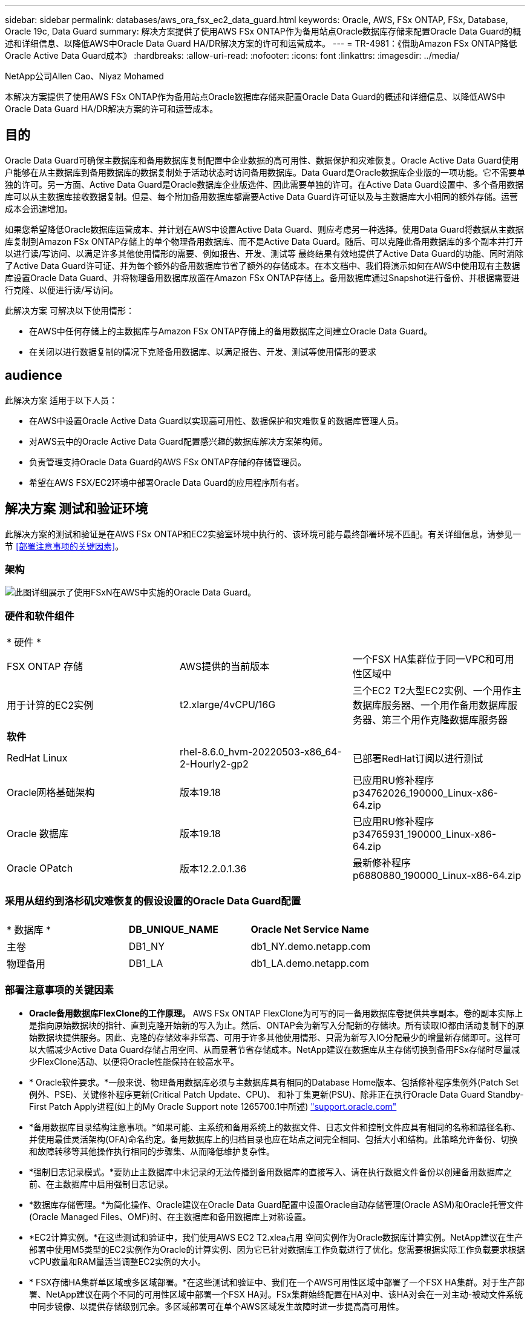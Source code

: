---
sidebar: sidebar 
permalink: databases/aws_ora_fsx_ec2_data_guard.html 
keywords: Oracle, AWS, FSx ONTAP, FSx, Database, Oracle 19c, Data Guard 
summary: 解决方案提供了使用AWS FSx ONTAP作为备用站点Oracle数据库存储来配置Oracle Data Guard的概述和详细信息、以降低AWS中Oracle Data Guard HA/DR解决方案的许可和运营成本。 
---
= TR-4981：《借助Amazon FSx ONTAP降低Oracle Active Data Guard成本》
:hardbreaks:
:allow-uri-read: 
:nofooter: 
:icons: font
:linkattrs: 
:imagesdir: ../media/


NetApp公司Allen Cao、Niyaz Mohamed

[role="lead"]
本解决方案提供了使用AWS FSx ONTAP作为备用站点Oracle数据库存储来配置Oracle Data Guard的概述和详细信息、以降低AWS中Oracle Data Guard HA/DR解决方案的许可和运营成本。



== 目的

Oracle Data Guard可确保主数据库和备用数据库复制配置中企业数据的高可用性、数据保护和灾难恢复。Oracle Active Data Guard使用户能够在从主数据库到备用数据库的数据复制处于活动状态时访问备用数据库。Data Guard是Oracle数据库企业版的一项功能。它不需要单独的许可。另一方面、Active Data Guard是Oracle数据库企业版选件、因此需要单独的许可。在Active Data Guard设置中、多个备用数据库可以从主数据库接收数据复制。但是、每个附加备用数据库都需要Active Data Guard许可证以及与主数据库大小相同的额外存储。运营成本会迅速增加。

如果您希望降低Oracle数据库运营成本、并计划在AWS中设置Active Data Guard、则应考虑另一种选择。使用Data Guard将数据从主数据库复制到Amazon FSx ONTAP存储上的单个物理备用数据库、而不是Active Data Guard。随后、可以克隆此备用数据库的多个副本并打开以进行读/写访问、以满足许多其他使用情形的需要、例如报告、开发、测试等 最终结果有效地提供了Active Data Guard的功能、同时消除了Active Data Guard许可证、并为每个额外的备用数据库节省了额外的存储成本。在本文档中、我们将演示如何在AWS中使用现有主数据库设置Oracle Data Guard、并将物理备用数据库放置在Amazon FSx ONTAP存储上。备用数据库通过Snapshot进行备份、并根据需要进行克隆、以便进行读/写访问。

此解决方案 可解决以下使用情形：

* 在AWS中任何存储上的主数据库与Amazon FSx ONTAP存储上的备用数据库之间建立Oracle Data Guard。
* 在关闭以进行数据复制的情况下克隆备用数据库、以满足报告、开发、测试等使用情形的要求




== audience

此解决方案 适用于以下人员：

* 在AWS中设置Oracle Active Data Guard以实现高可用性、数据保护和灾难恢复的数据库管理人员。
* 对AWS云中的Oracle Active Data Guard配置感兴趣的数据库解决方案架构师。
* 负责管理支持Oracle Data Guard的AWS FSx ONTAP存储的存储管理员。
* 希望在AWS FSX/EC2环境中部署Oracle Data Guard的应用程序所有者。




== 解决方案 测试和验证环境

此解决方案的测试和验证是在AWS FSx ONTAP和EC2实验室环境中执行的、该环境可能与最终部署环境不匹配。有关详细信息，请参见一节 <<部署注意事项的关键因素>>。



=== 架构

image:aws_ora_fsx_data_guard_architecture.png["此图详细展示了使用FSxN在AWS中实施的Oracle Data Guard。"]



=== 硬件和软件组件

[cols="33%, 33%, 33%"]
|===


3+| * 硬件 * 


| FSX ONTAP 存储 | AWS提供的当前版本 | 一个FSX HA集群位于同一VPC和可用性区域中 


| 用于计算的EC2实例 | t2.xlarge/4vCPU/16G | 三个EC2 T2大型EC2实例、一个用作主数据库服务器、一个用作备用数据库服务器、第三个用作克隆数据库服务器 


3+| *软件* 


| RedHat Linux | rhel-8.6.0_hvm-20220503-x86_64-2-Hourly2-gp2 | 已部署RedHat订阅以进行测试 


| Oracle网格基础架构 | 版本19.18 | 已应用RU修补程序p34762026_190000_Linux-x86-64.zip 


| Oracle 数据库 | 版本19.18 | 已应用RU修补程序p34765931_190000_Linux-x86-64.zip 


| Oracle OPatch | 版本12.2.0.1.36 | 最新修补程序p6880880_190000_Linux-x86-64.zip 
|===


=== 采用从纽约到洛杉矶灾难恢复的假设设置的Oracle Data Guard配置

[cols="33%, 33%, 33%"]
|===


3+|  


| * 数据库 * | *DB_UNIQUE_NAME* | *Oracle Net Service Name* 


| 主卷 | DB1_NY | db1_NY.demo.netapp.com 


| 物理备用 | DB1_LA | db1_LA.demo.netapp.com 
|===


=== 部署注意事项的关键因素

* *Oracle备用数据库FlexClone的工作原理。* AWS FSx ONTAP FlexClone为可写的同一备用数据库卷提供共享副本。卷的副本实际上是指向原始数据块的指针、直到克隆开始新的写入为止。然后、ONTAP会为新写入分配新的存储块。所有读取IO都由活动复制下的原始数据块提供服务。因此、克隆的存储效率非常高、可用于许多其他使用情形、只需为新写入IO分配最少的增量新存储即可。这样可以大幅减少Active Data Guard存储占用空间、从而显著节省存储成本。NetApp建议在数据库从主存储切换到备用FSx存储时尽量减少FlexClone活动、以便将Oracle性能保持在较高水平。
* * Oracle软件要求。*一般来说、物理备用数据库必须与主数据库具有相同的Database Home版本、包括修补程序集例外(Patch Set例外、PSE)、关键修补程序更新(Critical Patch Update、CPU)、 和补丁集更新(PSU)、除非正在执行Oracle Data Guard Standby-First Patch Apply进程(如上的My Oracle Support note 1265700.1中所述) link:http://support.oracle.com.["support.oracle.com"^]
* *备用数据库目录结构注意事项。*如果可能、主系统和备用系统上的数据文件、日志文件和控制文件应具有相同的名称和路径名称、并使用最佳灵活架构(OFA)命名约定。备用数据库上的归档目录也应在站点之间完全相同、包括大小和结构。此策略允许备份、切换和故障转移等其他操作执行相同的步骤集、从而降低维护复杂性。
* *强制日志记录模式。*要防止主数据库中未记录的无法传播到备用数据库的直接写入、请在执行数据文件备份以创建备用数据库之前、在主数据库中启用强制日志记录。
* *数据库存储管理。*为简化操作、Oracle建议在Oracle Data Guard配置中设置Oracle自动存储管理(Oracle ASM)和Oracle托管文件(Oracle Managed Files、OMF)时、在主数据库和备用数据库上对称设置。
* *EC2计算实例。*在这些测试和验证中，我们使用AWS EC2 T2.xlea占用 空间实例作为Oracle数据库计算实例。NetApp建议在生产部署中使用M5类型的EC2实例作为Oracle的计算实例、因为它已针对数据库工作负载进行了优化。您需要根据实际工作负载要求根据vCPU数量和RAM量适当调整EC2实例的大小。
* * FSX存储HA集群单区域或多区域部署。*在这些测试和验证中、我们在一个AWS可用性区域中部署了一个FSX HA集群。对于生产部署、NetApp建议在两个不同的可用性区域中部署一个FSX HA对。FSx集群始终配置在HA对中、该HA对会在一对主动-被动文件系统中同步镜像、以提供存储级别冗余。多区域部署可在单个AWS区域发生故障时进一步提高高可用性。
* * FSX存储集群规模估算。*适用于ONTAP 存储文件系统的Amazon FSX可提供高达160、000个原始SSD IOPS、高达4 Gbps吞吐量以及最大192 TiB容量。但是、您可以根据部署时的实际要求、根据已配置的IOPS、吞吐量和存储限制(最小1、024 GiB)来调整集群的大小。可以动态调整容量、而不会影响应用程序可用性。




== 解决方案 部署

我们假定您已将主Oracle数据库部署在VPC中的AWS EC2环境中、并以此作为设置Data Guard的起点。主数据库使用Oracle ASM进行部署以进行存储管理。  为Oracle数据文件、日志文件和控制文件等创建了两个ASM磁盘组-+data和+logs 有关使用ASM在AWS中部署Oracle的详细信息、请参阅以下技术报告以获得帮助。

* link:aws_ora_fsx_ec2_deploy_intro.html["基于EC2和FSx的Oracle数据库部署最佳实践"^]
* link:aws_ora_fsx_ec2_iscsi_asm.html["使用iSCSI/ASM在AWS FSX/EC2中部署和保护Oracle数据库"^]
* link:aws_ora_fsx_ec2_nfs_asm.html["Oracle 19c在使用NFS/ASM的AWS FSX/EC2上独立重新启动"^]


主Oracle数据库可以运行在FSx ONTAP上、也可以运行在AWS EC2生态系统中的任何其他可选存储上。下一节介绍了在使用ASM存储的主EC2数据库实例与使用ASM存储的备用EC2数据库实例之间设置Oracle Data Guard的分步部署过程。



=== 部署的前提条件

[%collapsible]
====
部署需要满足以下前提条件。

. 已设置AWS帐户、并已在您的AWS帐户中创建必要的VPC和网段。
. 在AWS EC2控制台中、您至少需要部署三个EC2 Linux实例、一个作为主Oracle数据库实例、一个作为备用Oracle数据库实例、一个克隆目标数据库实例用于报告、开发和测试等 有关环境设置的详细信息、请参见上一节中的架构图。另请查看AWS link:https://docs.aws.amazon.com/AWSEC2/latest/UserGuide/concepts.html["Linux实例用户指南"^] 有关详细信息 ...
. 从AWS EC2控制台中、部署Amazon FSx for ONTAP存储HA集群以托管存储Oracle备用数据库的Oracle卷。如果您不熟悉FSX存储的部署、请参见相关文档 link:https://docs.aws.amazon.com/fsx/latest/ONTAPGuide/creating-file-systems.html["为ONTAP 文件系统创建FSX"^] 了解分步说明。
. 可以使用以下Terraform自动化工具包执行步骤2和步骤3、该工具包会创建一个名为的EC2实例 `ora_01` 和名为的FSX文件系统 `fsx_01`。执行前、请仔细阅读该说明并根据您的环境更改变量。您可以根据自己的部署要求轻松修改此模板。
+
[source, cli]
----
git clone https://github.com/NetApp-Automation/na_aws_fsx_ec2_deploy.git
----



NOTE: 确保您已在EC2实例根卷中至少分配50G、以便有足够的空间来暂存Oracle安装文件。

====


=== 为Data Guard准备主数据库

[%collapsible]
====
在此演示中、我们已在主EC2数据库实例上设置了一个名为db1的主Oracle数据库、其中两个ASM磁盘组采用独立的Restart配置、数据文件位于ASM磁盘组+data中、闪存恢复区域位于ASM磁盘组+logs中。下面说明了为Data Guard设置主数据库的详细过程。所有步骤均应以数据库所有者Oracle用户身份执行。

. 主EC2数据库实例IP-172-30-15-45上的主数据库db1配置。ASM磁盘组可以位于EC2生态系统中的任何类型的存储上。
+
....

[oracle@ip-172-30-15-45 ~]$ cat /etc/oratab

# This file is used by ORACLE utilities.  It is created by root.sh
# and updated by either Database Configuration Assistant while creating
# a database or ASM Configuration Assistant while creating ASM instance.

# A colon, ':', is used as the field terminator.  A new line terminates
# the entry.  Lines beginning with a pound sign, '#', are comments.
#
# Entries are of the form:
#   $ORACLE_SID:$ORACLE_HOME:<N|Y>:
#
# The first and second fields are the system identifier and home
# directory of the database respectively.  The third field indicates
# to the dbstart utility that the database should , "Y", or should not,
# "N", be brought up at system boot time.
#
# Multiple entries with the same $ORACLE_SID are not allowed.
#
#
+ASM:/u01/app/oracle/product/19.0.0/grid:N
db1:/u01/app/oracle/product/19.0.0/db1:N

[oracle@ip-172-30-15-45 ~]$ /u01/app/oracle/product/19.0.0/grid/bin/crsctl stat res -t
--------------------------------------------------------------------------------
Name           Target  State        Server                   State details
--------------------------------------------------------------------------------
Local Resources
--------------------------------------------------------------------------------
ora.DATA.dg
               ONLINE  ONLINE       ip-172-30-15-45          STABLE
ora.LISTENER.lsnr
               ONLINE  ONLINE       ip-172-30-15-45          STABLE
ora.LOGS.dg
               ONLINE  ONLINE       ip-172-30-15-45          STABLE
ora.asm
               ONLINE  ONLINE       ip-172-30-15-45          Started,STABLE
ora.ons
               OFFLINE OFFLINE      ip-172-30-15-45          STABLE
--------------------------------------------------------------------------------
Cluster Resources
--------------------------------------------------------------------------------
ora.cssd
      1        ONLINE  ONLINE       ip-172-30-15-45          STABLE
ora.db1.db
      1        ONLINE  ONLINE       ip-172-30-15-45          Open,HOME=/u01/app/o
                                                             racle/product/19.0.0
                                                             /db1,STABLE
ora.diskmon
      1        OFFLINE OFFLINE                               STABLE
ora.driver.afd
      1        ONLINE  ONLINE       ip-172-30-15-45          STABLE
ora.evmd
      1        ONLINE  ONLINE       ip-172-30-15-45          STABLE
--------------------------------------------------------------------------------

....
. 从sqlplus中、在主系统上启用强制日志记录。
+
[source, cli]
----
alter database force logging;
----
. 从sqlplus中、在主系统上启用回闪。通过回闪、可以在故障转移后轻松地将主数据库恢复为备用数据库。
+
[source, cli]
----
alter database flashback on;
----
. 使用Oracle密码文件配置重做传输身份验证—如果未设置、请使用orapwd实用程序在主系统上创建一个pwd文件、然后复制到备用数据库$oracle_HOME/dbs目录。
. 在主数据库上创建与当前联机日志文件大小相同的备用重做日志。日志组比联机日志文件组多一个。然后、主数据库可以根据需要快速过渡到备用角色并开始接收重做数据。
+
[source, cli]
----
alter database add standby logfile thread 1 size 200M;
----
+
....
Validate after standby logs addition:

SQL> select group#, type, member from v$logfile;

    GROUP# TYPE    MEMBER
---------- ------- ------------------------------------------------------------
         3 ONLINE  +DATA/DB1/ONLINELOG/group_3.264.1145821513
         2 ONLINE  +DATA/DB1/ONLINELOG/group_2.263.1145821513
         1 ONLINE  +DATA/DB1/ONLINELOG/group_1.262.1145821513
         4 STANDBY +DATA/DB1/ONLINELOG/group_4.286.1146082751
         4 STANDBY +LOGS/DB1/ONLINELOG/group_4.258.1146082753
         5 STANDBY +DATA/DB1/ONLINELOG/group_5.287.1146082819
         5 STANDBY +LOGS/DB1/ONLINELOG/group_5.260.1146082821
         6 STANDBY +DATA/DB1/ONLINELOG/group_6.288.1146082825
         6 STANDBY +LOGS/DB1/ONLINELOG/group_6.261.1146082827
         7 STANDBY +DATA/DB1/ONLINELOG/group_7.289.1146082835
         7 STANDBY +LOGS/DB1/ONLINELOG/group_7.262.1146082835

11 rows selected.
....
. 从sqlplus中、从spfile创建一个要编辑的pfile。
+
[source, cli]
----
create pfile='/home/oracle/initdb1.ora' from spfile;
----
. 修改pfile并添加以下参数。
+
....
DB_NAME=db1
DB_UNIQUE_NAME=db1_NY
LOG_ARCHIVE_CONFIG='DG_CONFIG=(db1_NY,db1_LA)'
LOG_ARCHIVE_DEST_1='LOCATION=USE_DB_RECOVERY_FILE_DEST VALID_FOR=(ALL_LOGFILES,ALL_ROLES) DB_UNIQUE_NAME=db1_NY'
LOG_ARCHIVE_DEST_2='SERVICE=db1_LA ASYNC VALID_FOR=(ONLINE_LOGFILES,PRIMARY_ROLE) DB_UNIQUE_NAME=db1_LA'
REMOTE_LOGIN_PASSWORDFILE=EXCLUSIVE
FAL_SERVER=db1_LA
STANDBY_FILE_MANAGEMENT=AUTO
....
. 从sqlplus中、从/HOME/oracle目录中经过修订的pfile在ASM +data目录中创建spfile。
+
[source, cli]
----
create spfile='+DATA' from pfile='/home/oracle/initdb1.ora';
----
. 在+data disk group下找到新创建的spfile (如有必要、请使用asmcmd实用程序)。使用srvCTL)修改网格，以便从新的spfile启动数据库，如下所示。
+
....
[oracle@ip-172-30-15-45 db1]$ srvctl config database -d db1
Database unique name: db1
Database name: db1
Oracle home: /u01/app/oracle/product/19.0.0/db1
Oracle user: oracle
Spfile: +DATA/DB1/PARAMETERFILE/spfile.270.1145822903
Password file:
Domain: demo.netapp.com
Start options: open
Stop options: immediate
Database role: PRIMARY
Management policy: AUTOMATIC
Disk Groups: DATA
Services:
OSDBA group:
OSOPER group:
Database instance: db1
[oracle@ip-172-30-15-45 db1]$ srvctl modify database -d db1 -spfile +DATA/DB1/PARAMETERFILE/spfiledb1.ora
[oracle@ip-172-30-15-45 db1]$ srvctl config database -d db1
Database unique name: db1
Database name: db1
Oracle home: /u01/app/oracle/product/19.0.0/db1
Oracle user: oracle
Spfile: +DATA/DB1/PARAMETERFILE/spfiledb1.ora
Password file:
Domain: demo.netapp.com
Start options: open
Stop options: immediate
Database role: PRIMARY
Management policy: AUTOMATIC
Disk Groups: DATA
Services:
OSDBA group:
OSOPER group:
Database instance: db1
....
. 修改tnsnames.ora以添加db_UNIQUE_NAME进行名称解析。
+
....
# tnsnames.ora Network Configuration File: /u01/app/oracle/product/19.0.0/db1/network/admin/tnsnames.ora
# Generated by Oracle configuration tools.

db1_NY =
  (DESCRIPTION =
    (ADDRESS = (PROTOCOL = TCP)(HOST = ip-172-30-15-45.ec2.internal)(PORT = 1521))
    (CONNECT_DATA =
      (SERVER = DEDICATED)
      (SID = db1)
    )
  )

db1_LA =
  (DESCRIPTION =
    (ADDRESS = (PROTOCOL = TCP)(HOST = ip-172-30-15-67.ec2.internal)(PORT = 1521))
    (CONNECT_DATA =
      (SERVER = DEDICATED)
      (SID = db1)
    )
  )

LISTENER_DB1 =
  (ADDRESS = (PROTOCOL = TCP)(HOST = ip-172-30-15-45.ec2.internal)(PORT = 1521))
....
. 将主数据库的数据防护服务名称db1_NY_DGMGRL.demo.netapp添加到listener.ora文件中。


....
#Backup file is  /u01/app/oracle/crsdata/ip-172-30-15-45/output/listener.ora.bak.ip-172-30-15-45.oracle line added by Agent
# listener.ora Network Configuration File: /u01/app/oracle/product/19.0.0/grid/network/admin/listener.ora
# Generated by Oracle configuration tools.

LISTENER =
  (DESCRIPTION_LIST =
    (DESCRIPTION =
      (ADDRESS = (PROTOCOL = TCP)(HOST = ip-172-30-15-45.ec2.internal)(PORT = 1521))
      (ADDRESS = (PROTOCOL = IPC)(KEY = EXTPROC1521))
    )
  )

SID_LIST_LISTENER =
  (SID_LIST =
    (SID_DESC =
      (GLOBAL_DBNAME = db1_NY_DGMGRL.demo.netapp.com)
      (ORACLE_HOME = /u01/app/oracle/product/19.0.0/db1)
      (SID_NAME = db1)
    )
  )

ENABLE_GLOBAL_DYNAMIC_ENDPOINT_LISTENER=ON              # line added by Agent
VALID_NODE_CHECKING_REGISTRATION_LISTENER=ON            # line added by Agent
....
. 使用srvCTL关闭 并重新启动数据库，并验证数据保护参数现在是否处于活动状态。
+
[source, cli]
----
srvctl stop database -d db1
----
+
[source, cli]
----
srvctl start database -d db1
----


至此、Data Guard的主数据库设置完成。

====


=== 准备备用数据库并激活Data Guard

[%collapsible]
====
Oracle Data Guard要求操作系统内核配置和Oracle软件堆栈(包括备用EC2数据库实例上的修补程序集)与主EC2数据库实例匹配。为了便于管理和简化、备用EC2数据库实例数据库存储配置也应与主EC2数据库实例(例如ASM磁盘组的名称、数量和大小)完美匹配。下面是为Data Guard设置备用EC2数据库实例的详细过程。所有命令都应以Oracle所有者用户id的身份执行。

. 首先、查看主EC2实例上的主数据库配置。在此演示中、我们已在主EC2数据库实例上设置了一个名为db1的主Oracle数据库、其中两个ASM磁盘组+data和+logs采用独立的Restart配置。主ASM磁盘组可以位于EC2生态系统中的任何类型的存储上。
. 请按照文档中的步骤进行操作 link:aws_ora_fsx_ec2_iscsi_asm.html["TR-4965：《使用iSCSI/ASM在AWS FSX/EC2中部署和保护Oracle数据库》"^] 在备用EC2数据库实例上安装和配置GRID和Oracle以与主数据库匹配。应配置数据库存储、并将其分配给FSx ONTAP中的备用EC2数据库实例、其存储容量应与主EC2数据库实例相同。
+

NOTE: 在中的步骤10处停止 `Oracle database installation` 部分。备用数据库将使用dbca数据库复制功能从主数据库中进行初始化。

. 安装并配置Oracle软件后、从standby $oracle_home DBS目录中、从主数据库复制Oracle密码。
+
[source, cli]
----
scp oracle@172.30.15.45:/u01/app/oracle/product/19.0.0/db1/dbs/orapwdb1 .
----
. 使用以下条目创建tnsnames.ora文件。
+
....

# tnsnames.ora Network Configuration File: /u01/app/oracle/product/19.0.0/db1/network/admin/tnsnames.ora
# Generated by Oracle configuration tools.

db1_NY =
  (DESCRIPTION =
    (ADDRESS = (PROTOCOL = TCP)(HOST = ip-172-30-15-45.ec2.internal)(PORT = 1521))
    (CONNECT_DATA =
      (SERVER = DEDICATED)
      (SID = db1)
    )
  )

db1_LA =
  (DESCRIPTION =
    (ADDRESS = (PROTOCOL = TCP)(HOST = ip-172-30-15-67.ec2.internal)(PORT = 1521))
    (CONNECT_DATA =
      (SERVER = DEDICATED)
      (SID = db1)
    )
  )

....
. 将数据库数据防护服务名称添加到listener.ora文件。
+
....

#Backup file is  /u01/app/oracle/crsdata/ip-172-30-15-67/output/listener.ora.bak.ip-172-30-15-67.oracle line added by Agent
# listener.ora Network Configuration File: /u01/app/oracle/product/19.0.0/grid/network/admin/listener.ora
# Generated by Oracle configuration tools.

LISTENER =
  (DESCRIPTION_LIST =
    (DESCRIPTION =
      (ADDRESS = (PROTOCOL = TCP)(HOST = ip-172-30-15-67.ec2.internal)(PORT = 1521))
      (ADDRESS = (PROTOCOL = IPC)(KEY = EXTPROC1521))
    )
  )

SID_LIST_LISTENER =
  (SID_LIST =
    (SID_DESC =
      (GLOBAL_DBNAME = db1_LA_DGMGRL.demo.netapp.com)
      (ORACLE_HOME = /u01/app/oracle/product/19.0.0/db1)
      (SID_NAME = db1)
    )
  )

ENABLE_GLOBAL_DYNAMIC_ENDPOINT_LISTENER=ON              # line added by Agent
VALID_NODE_CHECKING_REGISTRATION_LISTENER=ON            # line added by Agent

....
. 设置Oracle主目录和路径。
+
[source, cli]
----
export ORACLE_HOME=/u01/app/oracle/product/19.0.0/db1
----
+
[source, cli]
----
export PATH=$PATH:$ORACLE_HOME/bin
----
. 使用dbca从主数据库db1中对备用数据库进行初始化。
+
....

[oracle@ip-172-30-15-67 bin]$ dbca -silent -createDuplicateDB -gdbName db1 -primaryDBConnectionString ip-172-30-15-45.ec2.internal:1521/db1_NY.demo.netapp.com -sid db1 -initParams fal_server=db1_NY -createAsStandby -dbUniqueName db1_LA
Enter SYS user password:

Prepare for db operation
22% complete
Listener config step
44% complete
Auxiliary instance creation
67% complete
RMAN duplicate
89% complete
Post duplicate database operations
100% complete

Look at the log file "/u01/app/oracle/cfgtoollogs/dbca/db1_LA/db1_LA.log" for further details.

....
. 验证重复的备用数据库。新复制的备用数据库最初以只读模式打开。
+
....

[oracle@ip-172-30-15-67 bin]$ export ORACLE_SID=db1
[oracle@ip-172-30-15-67 bin]$ sqlplus / as sysdba

SQL*Plus: Release 19.0.0.0.0 - Production on Wed Aug 30 18:25:46 2023
Version 19.18.0.0.0

Copyright (c) 1982, 2022, Oracle.  All rights reserved.


Connected to:
Oracle Database 19c Enterprise Edition Release 19.0.0.0.0 - Production
Version 19.18.0.0.0

SQL> select name, open_mode from v$database;

NAME      OPEN_MODE
--------- --------------------
DB1       READ ONLY

SQL> show parameter name

NAME                                 TYPE        VALUE
------------------------------------ ----------- ------------------------------
cdb_cluster_name                     string
cell_offloadgroup_name               string
db_file_name_convert                 string
db_name                              string      db1
db_unique_name                       string      db1_LA
global_names                         boolean     FALSE
instance_name                        string      db1
lock_name_space                      string
log_file_name_convert                string
pdb_file_name_convert                string
processor_group_name                 string

NAME                                 TYPE        VALUE
------------------------------------ ----------- ------------------------------
service_names                        string      db1_LA.demo.netapp.com
SQL>
SQL> show parameter log_archive_config

NAME                                 TYPE        VALUE
------------------------------------ ----------- ------------------------------
log_archive_config                   string      DG_CONFIG=(db1_NY,db1_LA)
SQL> show parameter fal_server

NAME                                 TYPE        VALUE
------------------------------------ ----------- ------------------------------
fal_server                           string      db1_NY

SQL> select name from v$datafile;

NAME
--------------------------------------------------------------------------------
+DATA/DB1_LA/DATAFILE/system.261.1146248215
+DATA/DB1_LA/DATAFILE/sysaux.262.1146248231
+DATA/DB1_LA/DATAFILE/undotbs1.263.1146248247
+DATA/DB1_LA/03C5C01A66EE9797E0632D0F1EAC5F59/DATAFILE/system.264.1146248253
+DATA/DB1_LA/03C5C01A66EE9797E0632D0F1EAC5F59/DATAFILE/sysaux.265.1146248261
+DATA/DB1_LA/DATAFILE/users.266.1146248267
+DATA/DB1_LA/03C5C01A66EE9797E0632D0F1EAC5F59/DATAFILE/undotbs1.267.1146248269
+DATA/DB1_LA/03C5EFD07C41A1FAE0632D0F1EAC9BD8/DATAFILE/system.268.1146248271
+DATA/DB1_LA/03C5EFD07C41A1FAE0632D0F1EAC9BD8/DATAFILE/sysaux.269.1146248279
+DATA/DB1_LA/03C5EFD07C41A1FAE0632D0F1EAC9BD8/DATAFILE/undotbs1.270.1146248285
+DATA/DB1_LA/03C5EFD07C41A1FAE0632D0F1EAC9BD8/DATAFILE/users.271.1146248293

NAME
--------------------------------------------------------------------------------
+DATA/DB1_LA/03C5F0DDF35CA2B6E0632D0F1EAC8B6B/DATAFILE/system.272.1146248295
+DATA/DB1_LA/03C5F0DDF35CA2B6E0632D0F1EAC8B6B/DATAFILE/sysaux.273.1146248301
+DATA/DB1_LA/03C5F0DDF35CA2B6E0632D0F1EAC8B6B/DATAFILE/undotbs1.274.1146248309
+DATA/DB1_LA/03C5F0DDF35CA2B6E0632D0F1EAC8B6B/DATAFILE/users.275.1146248315
+DATA/DB1_LA/03C5F1C9B142A2F1E0632D0F1EACF21A/DATAFILE/system.276.1146248317
+DATA/DB1_LA/03C5F1C9B142A2F1E0632D0F1EACF21A/DATAFILE/sysaux.277.1146248323
+DATA/DB1_LA/03C5F1C9B142A2F1E0632D0F1EACF21A/DATAFILE/undotbs1.278.1146248331
+DATA/DB1_LA/03C5F1C9B142A2F1E0632D0F1EACF21A/DATAFILE/users.279.1146248337

19 rows selected.

SQL> select name from v$controlfile;

NAME
--------------------------------------------------------------------------------
+DATA/DB1_LA/CONTROLFILE/current.260.1146248209
+LOGS/DB1_LA/CONTROLFILE/current.257.1146248209

SQL> select name from v$tempfile;

NAME
--------------------------------------------------------------------------------
+DATA/DB1_LA/TEMPFILE/temp.287.1146248371
+DATA/DB1_LA/03C5C01A66EE9797E0632D0F1EAC5F59/TEMPFILE/temp.288.1146248375
+DATA/DB1_LA/03C5EFD07C41A1FAE0632D0F1EAC9BD8/TEMPFILE/temp.290.1146248463
+DATA/DB1_LA/03C5F0DDF35CA2B6E0632D0F1EAC8B6B/TEMPFILE/temp.291.1146248463
+DATA/DB1_LA/03C5F1C9B142A2F1E0632D0F1EACF21A/TEMPFILE/temp.292.1146248463

SQL> select group#, type, member from v$logfile order by 2, 1;

    GROUP# TYPE    MEMBER
---------- ------- ------------------------------------------------------------
         1 ONLINE  +LOGS/DB1_LA/ONLINELOG/group_1.259.1146248349
         1 ONLINE  +DATA/DB1_LA/ONLINELOG/group_1.280.1146248347
         2 ONLINE  +DATA/DB1_LA/ONLINELOG/group_2.281.1146248351
         2 ONLINE  +LOGS/DB1_LA/ONLINELOG/group_2.258.1146248353
         3 ONLINE  +DATA/DB1_LA/ONLINELOG/group_3.282.1146248355
         3 ONLINE  +LOGS/DB1_LA/ONLINELOG/group_3.260.1146248355
         4 STANDBY +DATA/DB1_LA/ONLINELOG/group_4.283.1146248357
         4 STANDBY +LOGS/DB1_LA/ONLINELOG/group_4.261.1146248359
         5 STANDBY +DATA/DB1_LA/ONLINELOG/group_5.284.1146248361
         5 STANDBY +LOGS/DB1_LA/ONLINELOG/group_5.262.1146248363
         6 STANDBY +LOGS/DB1_LA/ONLINELOG/group_6.263.1146248365
         6 STANDBY +DATA/DB1_LA/ONLINELOG/group_6.285.1146248365
         7 STANDBY +LOGS/DB1_LA/ONLINELOG/group_7.264.1146248369
         7 STANDBY +DATA/DB1_LA/ONLINELOG/group_7.286.1146248367

14 rows selected.

SQL> select name, open_mode from v$database;

NAME      OPEN_MODE
--------- --------------------
DB1       READ ONLY

....
. 在中重新启动备用数据库 `mount` 暂存并执行以下命令以激活备用数据库受管恢复。
+
[source, cli]
----
alter database recover managed standby database disconnect from session;
----
+
....

SQL> shutdown immediate;
Database closed.
Database dismounted.
ORACLE instance shut down.
SQL> startup mount;
ORACLE instance started.

Total System Global Area 8053062944 bytes
Fixed Size                  9182496 bytes
Variable Size            1291845632 bytes
Database Buffers         6744440832 bytes
Redo Buffers                7593984 bytes
Database mounted.
SQL> alter database recover managed standby database disconnect from session;

Database altered.

....
. 验证备用数据库恢复状态。请注意 `recovery logmerger` 在中 `APPLYING_LOG` 操作。
+
....

SQL> SELECT ROLE, THREAD#, SEQUENCE#, ACTION FROM V$DATAGUARD_PROCESS;

ROLE                        THREAD#  SEQUENCE# ACTION
------------------------ ---------- ---------- ------------
recovery apply slave              0          0 IDLE
recovery apply slave              0          0 IDLE
recovery apply slave              0          0 IDLE
recovery apply slave              0          0 IDLE
recovery logmerger                1         30 APPLYING_LOG
RFS ping                          1         30 IDLE
RFS async                         1         30 IDLE
archive redo                      0          0 IDLE
archive redo                      0          0 IDLE
archive redo                      0          0 IDLE
gap manager                       0          0 IDLE

ROLE                        THREAD#  SEQUENCE# ACTION
------------------------ ---------- ---------- ------------
managed recovery                  0          0 IDLE
redo transport monitor            0          0 IDLE
log writer                        0          0 IDLE
archive local                     0          0 IDLE
redo transport timer              0          0 IDLE

16 rows selected.

SQL>

....


这样就完成了在启用受管备用恢复的情况下、将db1从主存储到备用存储的Data Guard保护设置。

====


=== 设置Data Guard代理

[%collapsible]
====
Oracle Data Guard代理是一个分布式管理框架、可自动集中创建、维护和监控Oracle Data Guard配置。以下部分演示如何设置Data Guard Broker以管理Data Guard环境。

. 通过sqlplus使用以下命令在主数据库和备用数据库上启动数据防护代理。
+
[source, cli]
----
alter system set dg_broker_start=true scope=both;
----
. 从主数据库中、作为SYSDBA连接到Data Guard Borker。
+
....

[oracle@ip-172-30-15-45 db1]$ dgmgrl sys@db1_NY
DGMGRL for Linux: Release 19.0.0.0.0 - Production on Wed Aug 30 19:34:14 2023
Version 19.18.0.0.0

Copyright (c) 1982, 2019, Oracle and/or its affiliates.  All rights reserved.

Welcome to DGMGRL, type "help" for information.
Password:
Connected to "db1_NY"
Connected as SYSDBA.

....
. 创建并启用Data Guard Broker配置。
+
....

DGMGRL> create configuration dg_config as primary database is db1_NY connect identifier is db1_NY;
Configuration "dg_config" created with primary database "db1_ny"
DGMGRL> add database db1_LA as connect identifier is db1_LA;
Database "db1_la" added
DGMGRL> enable configuration;
Enabled.
DGMGRL> show configuration;

Configuration - dg_config

  Protection Mode: MaxPerformance
  Members:
  db1_ny - Primary database
    db1_la - Physical standby database

Fast-Start Failover:  Disabled

Configuration Status:
SUCCESS   (status updated 28 seconds ago)

....
. 在Data Guard Broker管理框架内验证数据库状态。
+
....

DGMGRL> show database db1_ny;

Database - db1_ny

  Role:               PRIMARY
  Intended State:     TRANSPORT-ON
  Instance(s):
    db1

Database Status:
SUCCESS

DGMGRL> show database db1_la;

Database - db1_la

  Role:               PHYSICAL STANDBY
  Intended State:     APPLY-ON
  Transport Lag:      0 seconds (computed 1 second ago)
  Apply Lag:          0 seconds (computed 1 second ago)
  Average Apply Rate: 2.00 KByte/s
  Real Time Query:    OFF
  Instance(s):
    db1

Database Status:
SUCCESS

DGMGRL>

....


发生故障时、可以使用Data Guard Broker将主数据库瞬时故障转移到备用数据库。

====


=== 克隆备用数据库以用于其他使用情形

[%collapsible]
====
在Data Guard中的AWS FSx ONTAP上暂存备用数据库的主要优势在于、可以通过FlexCloned以最少的额外存储投资来处理许多其他用例。在下一节中、我们将演示如何在FSx ONTAP上为已挂载和正在恢复的备用数据库卷创建快照和克隆以用于其他目的、例如开发、测试、报告等。 使用NetApp SnapCenter工具。

下面简要介绍了使用SnapCenter从Data Guard中托管的物理备用数据库克隆读/写数据库的过程。有关如何设置和配置SnapCenter的详细说明、请参阅 link:hybrid_dbops_snapcenter_usecases.html["采用 SnapCenter 的混合云数据库解决方案"^] Relavant Oracle (重新初始Oracle)部分。

. 我们首先创建一个测试表、然后在主数据库的测试表中插入一行。然后、我们将验证事务是否向下遍历到备用、最后遍历克隆。
+
....
[oracle@ip-172-30-15-45 db1]$ sqlplus / as sysdba

SQL*Plus: Release 19.0.0.0.0 - Production on Thu Aug 31 16:35:53 2023
Version 19.18.0.0.0

Copyright (c) 1982, 2022, Oracle.  All rights reserved.


Connected to:
Oracle Database 19c Enterprise Edition Release 19.0.0.0.0 - Production
Version 19.18.0.0.0

SQL> alter session set container=db1_pdb1;

Session altered.

SQL> create table test(
  2  id integer,
  3  dt timestamp,
  4  event varchar(100));

Table created.

SQL> insert into test values(1, sysdate, 'a test transaction on primary database db1 and ec2 db host: ip-172-30-15-45.ec2.internal');

1 row created.

SQL> commit;

Commit complete.

SQL> select * from test;

        ID
----------
DT
---------------------------------------------------------------------------
EVENT
--------------------------------------------------------------------------------
         1
31-AUG-23 04.49.29.000000 PM
a test transaction on primary database db1 and ec2 db host: ip-172-30-15-45.ec2.
internal

SQL> select instance_name, host_name from v$instance;

INSTANCE_NAME
----------------
HOST_NAME
----------------------------------------------------------------
db1
ip-172-30-15-45.ec2.internal
....
. 将FSx存储集群添加到 `Storage Systems` 在具有FSx集群管理IP和fsxadmin凭据的SnapCenter中。
+
image:aws_ora_fsx_data_guard_clone_01.png["在图形用户界面中显示此步骤的屏幕截图。"]

. 将AWS EC2-user添加到 `Credential` 在中 `Settings`。
+
image:aws_ora_fsx_data_guard_clone_02.png["在图形用户界面中显示此步骤的屏幕截图。"]

. 添加备用EC2数据库实例并将EC2数据库实例克隆到 `Hosts`。
+
image:aws_ora_fsx_data_guard_clone_03.png["在图形用户界面中显示此步骤的屏幕截图。"]

+

NOTE: 克隆EC2数据库实例应安装和配置类似的Oracle软件堆栈。在我们的测试案例中、安装并配置了网格基础架构和Oracle 19C、但未创建数据库。

. 创建为脱机/挂载完整数据库备份而定制的备份策略。
+
image:aws_ora_fsx_data_guard_clone_04.png["在图形用户界面中显示此步骤的屏幕截图。"]

. 在中应用备份策略以保护备用数据库 `Resources` 选项卡。
+
image:aws_ora_fsx_data_guard_clone_05.png["在图形用户界面中显示此步骤的屏幕截图。"]

. 单击数据库名称以打开数据库备份页面。选择要用于数据库克隆的备份、然后单击 `Clone` 用于启动克隆工作流的按钮。
+
image:aws_ora_fsx_data_guard_clone_06.png["在图形用户界面中显示此步骤的屏幕截图。"]

. 选择 ... `Complete Database Clone` 并将克隆实例命名为SID。
+
image:aws_ora_fsx_data_guard_clone_07.png["在图形用户界面中显示此步骤的屏幕截图。"]

. 选择克隆主机、此主机用于托管备用数据库中的克隆数据库。接受数据文件、控制文件和重做日志的默认设置。将在克隆主机上创建两个ASM磁盘组、它们与备用数据库上的磁盘组对应。
+
image:aws_ora_fsx_data_guard_clone_08.png["在图形用户界面中显示此步骤的屏幕截图。"]

. 基于操作系统的身份验证不需要数据库凭据。将Oracle主目录设置与克隆EC2数据库实例上配置的设置进行匹配。
+
image:aws_ora_fsx_data_guard_clone_09.png["在图形用户界面中显示此步骤的屏幕截图。"]

. 根据需要更改克隆数据库参数、并指定要在回放之前运行的脚本(如果有)。
+
image:aws_ora_fsx_data_guard_clone_10.png["在图形用户界面中显示此步骤的屏幕截图。"]

. 输入要在克隆后运行的SQL。在演示中、我们执行了一些命令来关闭开发/测试/报告数据库的数据库归档模式。
+
image:aws_ora_fsx_data_guard_clone_11.png["在图形用户界面中显示此步骤的屏幕截图。"]

. 根据需要配置电子邮件通知。
+
image:aws_ora_fsx_data_guard_clone_12.png["在图形用户界面中显示此步骤的屏幕截图。"]

. 查看摘要、单击 `Finish` 以启动克隆。
+
image:aws_ora_fsx_data_guard_clone_13.png["在图形用户界面中显示此步骤的屏幕截图。"]

. 在中监控克隆作业 `Monitor` 选项卡。我们发现、克隆数据库卷大小约为300 GB的数据库大约需要8分钟。
+
image:aws_ora_fsx_data_guard_clone_14.png["在图形用户界面中显示此步骤的屏幕截图。"]

. 验证SnapCenter中的克隆数据库、该数据库会立即注册到中 `Resources` 克隆操作后立即单击选项卡。
+
image:aws_ora_fsx_data_guard_clone_15.png["在图形用户界面中显示此步骤的屏幕截图。"]

. 从克隆EC2实例查询克隆数据库。我们验证了主数据库中发生的测试事务已向下遍历到克隆数据库。
+
....
[oracle@ip-172-30-15-126 ~]$ export ORACLE_HOME=/u01/app/oracle/product/19.0.0/dev
[oracle@ip-172-30-15-126 ~]$ export ORACLE_SID=db1dev
[oracle@ip-172-30-15-126 ~]$ export PATH=$PATH:$ORACLE_HOME/bin
[oracle@ip-172-30-15-126 ~]$ sqlplus / as sysdba

SQL*Plus: Release 19.0.0.0.0 - Production on Wed Sep 6 16:41:41 2023
Version 19.18.0.0.0

Copyright (c) 1982, 2022, Oracle.  All rights reserved.


Connected to:
Oracle Database 19c Enterprise Edition Release 19.0.0.0.0 - Production
Version 19.18.0.0.0

SQL> select name, open_mode, log_mode from v$database;

NAME      OPEN_MODE            LOG_MODE
--------- -------------------- ------------
DB1DEV    READ WRITE           NOARCHIVELOG

SQL> select instance_name, host_name from v$instance;

INSTANCE_NAME
----------------
HOST_NAME
----------------------------------------------------------------
db1dev
ip-172-30-15-126.ec2.internal

SQL> alter session set container=db1_pdb1;

Session altered.

SQL> select * from test;

        ID
----------
DT
---------------------------------------------------------------------------
EVENT
--------------------------------------------------------------------------------
         1
31-AUG-23 04.49.29.000000 PM
a test transaction on primary database db1 and ec2 db host: ip-172-30-15-45.ec2.
internal


SQL>

....


这样就可以从FSx存储上的Data Guard中的备用数据库克隆和验证新的Oracle数据库、以供开发、测试、报告或任何其他使用情形使用。在Data Guard中、可以从同一备用数据库克隆多个Oracle数据库。

====


== 从何处查找追加信息

要了解有关本文档中所述信息的更多信息，请查看以下文档和 / 或网站：

* Data Guard概念和管理
+
link:https://docs.oracle.com/en/database/oracle/oracle-database/19/sbydb/index.html#Oracle%C2%AE-Data-Guard["https://docs.oracle.com/en/database/oracle/oracle-database/19/sbydb/index.html#Oracle%C2%AE-Data-Guard"^]

* WP-7357：《基于EC2和FSx的Oracle数据库部署最佳实践》
+
link:aws_ora_fsx_ec2_deploy_intro.html["简介"]

* 适用于 NetApp ONTAP 的 Amazon FSX
+
link:https://aws.amazon.com/fsx/netapp-ontap/["https://aws.amazon.com/fsx/netapp-ontap/"^]

* Amazon EC2
+
link:https://aws.amazon.com/pm/ec2/?trk=36c6da98-7b20-48fa-8225-4784bced9843&sc_channel=ps&s_kwcid=AL!4422!3!467723097970!e!!g!!aws%20ec2&ef_id=Cj0KCQiA54KfBhCKARIsAJzSrdqwQrghn6I71jiWzSeaT9Uh1-vY-VfhJixF-xnv5rWwn2S7RqZOTQ0aAh7eEALw_wcB:G:s&s_kwcid=AL!4422!3!467723097970!e!!g!!aws%20ec2["https://aws.amazon.com/pm/ec2/?trk=36c6da98-7b20-48fa-8225-4784bced9843&sc_channel=ps&s_kwcid=AL!4422!3!467723097970!e!!g!!aws%20ec2&ef_id=Cj0KCQiA54KfBhCKARIsAJzSrdqwQrghn6I71jiWzSeaT9Uh1-vY-VfhJixF-xnv5rWwn2S7RqZOTQ0aAh7eEALw_wcB:G:s&s_kwcid=AL!4422!3!467723097970!e!!g!!aws%20ec2"^]


